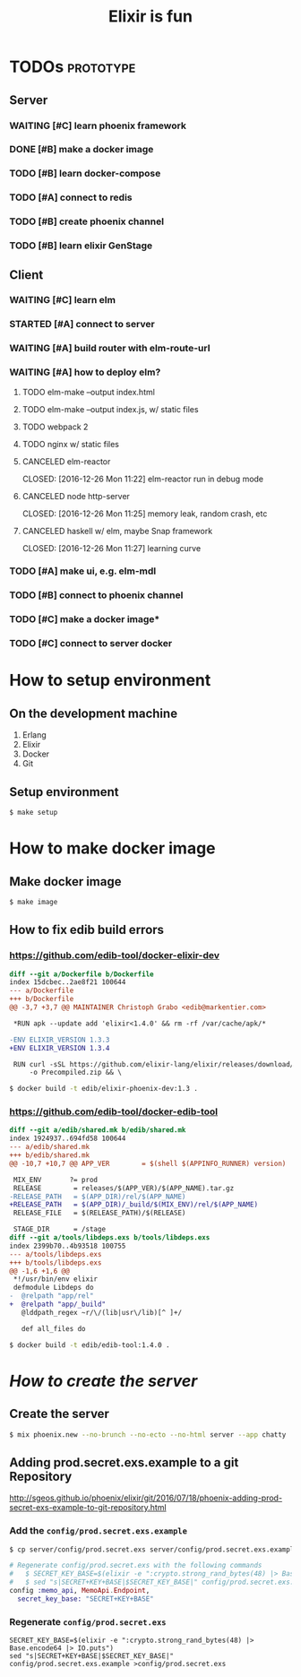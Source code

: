#+TITLE:Elixir is fun

* TODOs                                                           :prototype:

** Server

*** WAITING [#C] learn phoenix framework
*** DONE [#B] make a docker image
    CLOSED: [2016-12-25 Sun 16:15]
*** TODO [#B] learn docker-compose
*** TODO [#A] connect to redis
*** TODO [#B] create phoenix channel
*** TODO [#B] learn elixir GenStage

** Client

*** WAITING [#C] learn elm
*** STARTED [#A] connect to server
*** WAITING [#A] build router with elm-route-url
*** WAITING [#A] how to deploy elm?
**** TODO elm-make --output index.html
**** TODO elm-make --output index.js, w/ static files
**** TODO webpack 2
**** TODO nginx w/ static files
**** CANCELED elm-reactor
     CLOSED: [2016-12-26 Mon 11:22] elm-reactor run in debug mode
**** CANCELED node http-server
     CLOSED: [2016-12-26 Mon 11:25] memory leak, random crash, etc
**** CANCELED haskell w/ elm, maybe Snap framework
     CLOSED: [2016-12-26 Mon 11:27] learning curve
*** TODO [#A] make ui, e.g. elm-mdl
*** TODO [#B] connect to phoenix channel
*** TODO [#C] make a docker image*
*** TODO [#C] connect to server docker

* How to setup environment

** On the development machine

1. Erlang
2. Elixir
3. Docker
4. Git

** Setup environment

#+BEGIN_SRC bash
$ make setup
#+END_SRC

* How to make docker image

** Make docker image

#+BEGIN_SRC bash
$ make image
#+END_SRC

** How to fix edib build errors

*** [[https://github.com/edib-tool/docker-elixir-dev]]

#+BEGIN_SRC diff
diff --git a/Dockerfile b/Dockerfile
index 15dcbec..2ae8f21 100644
--- a/Dockerfile
+++ b/Dockerfile
@@ -3,7 +3,7 @@ MAINTAINER Christoph Grabo <edib@markentier.com>
 
 *RUN apk --update add 'elixir<1.4.0' && rm -rf /var/cache/apk/*
 
-ENV ELIXIR_VERSION 1.3.3
+ENV ELIXIR_VERSION 1.3.4
 
 RUN curl -sSL https://github.com/elixir-lang/elixir/releases/download/v${ELIXIR_VERSION}/Precompiled.zip \
     -o Precompiled.zip && \
#+END_SRC

#+BEGIN_SRC bash
$ docker build -t edib/elixir-phoenix-dev:1.3 .
#+END_SRC

*** [[https://github.com/edib-tool/docker-edib-tool]]

#+BEGIN_SRC diff
diff --git a/edib/shared.mk b/edib/shared.mk
index 1924937..694fd58 100644
--- a/edib/shared.mk
+++ b/edib/shared.mk
@@ -10,7 +10,7 @@ APP_VER        = $(shell $(APPINFO_RUNNER) version)
 
 MIX_ENV       ?= prod
 RELEASE        = releases/$(APP_VER)/$(APP_NAME).tar.gz
-RELEASE_PATH   = $(APP_DIR)/rel/$(APP_NAME)
+RELEASE_PATH   = $(APP_DIR)/_build/$(MIX_ENV)/rel/$(APP_NAME)
 RELEASE_FILE   = $(RELEASE_PATH)/$(RELEASE)
 
 STAGE_DIR      = /stage
diff --git a/tools/libdeps.exs b/tools/libdeps.exs
index 2399b70..4b93518 100755
--- a/tools/libdeps.exs
+++ b/tools/libdeps.exs
@@ -1,6 +1,6 @@
 *!/usr/bin/env elixir
 defmodule Libdeps do
-  @relpath "app/rel"
+  @relpath "app/_build"
   @lddpath_regex ~r/\/(lib|usr\/lib)[^ ]+/
 
   def all_files do
#+END_SRC

#+BEGIN_SRC bash
$ docker build -t edib/edib-tool:1.4.0 .
#+END_SRC

* /How to create the server/
** Create the server

#+BEGIN_SRC bash
$ mix phoenix.new --no-brunch --no-ecto --no-html server --app chatty
#+END_SRC

** Adding prod.secret.exs.example to a git Repository

[[http://sgeos.github.io/phoenix/elixir/git/2016/07/18/phoenix-adding-prod-secret-exs-example-to-git-repository.html]]

*** Add the =config/prod.secret.exs.example=

#+BEGIN_SRC bash
$ cp server/config/prod.secret.exs server/config/prod.secret.exs.example
#+END_SRC

#+BEGIN_SRC elixir
# Regenerate config/prod.secret.exs with the following commands
#   $ SECRET_KEY_BASE=$(elixir -e ":crypto.strong_rand_bytes(48) |> Base.encode64 |> IO.puts")
#   $ sed "s|SECRET+KEY+BASE|$SECRET_KEY_BASE|" config/prod.secret.exs.example >config/prod.secret.exs
config :memo_api, MemoApi.Endpoint,
  secret_key_base: "SECRET+KEY+BASE"
#+END_SRC

*** Regenerate =config/prod.secret.exs=

#+BEGIN_SRC shell
SECRET_KEY_BASE=$(elixir -e ":crypto.strong_rand_bytes(48) |> Base.encode64 |> IO.puts")
sed "s|SECRET+KEY+BASE|$SECRET_KEY_BASE|" config/prod.secret.exs.example >config/prod.secret.exs
#+END_SRC
